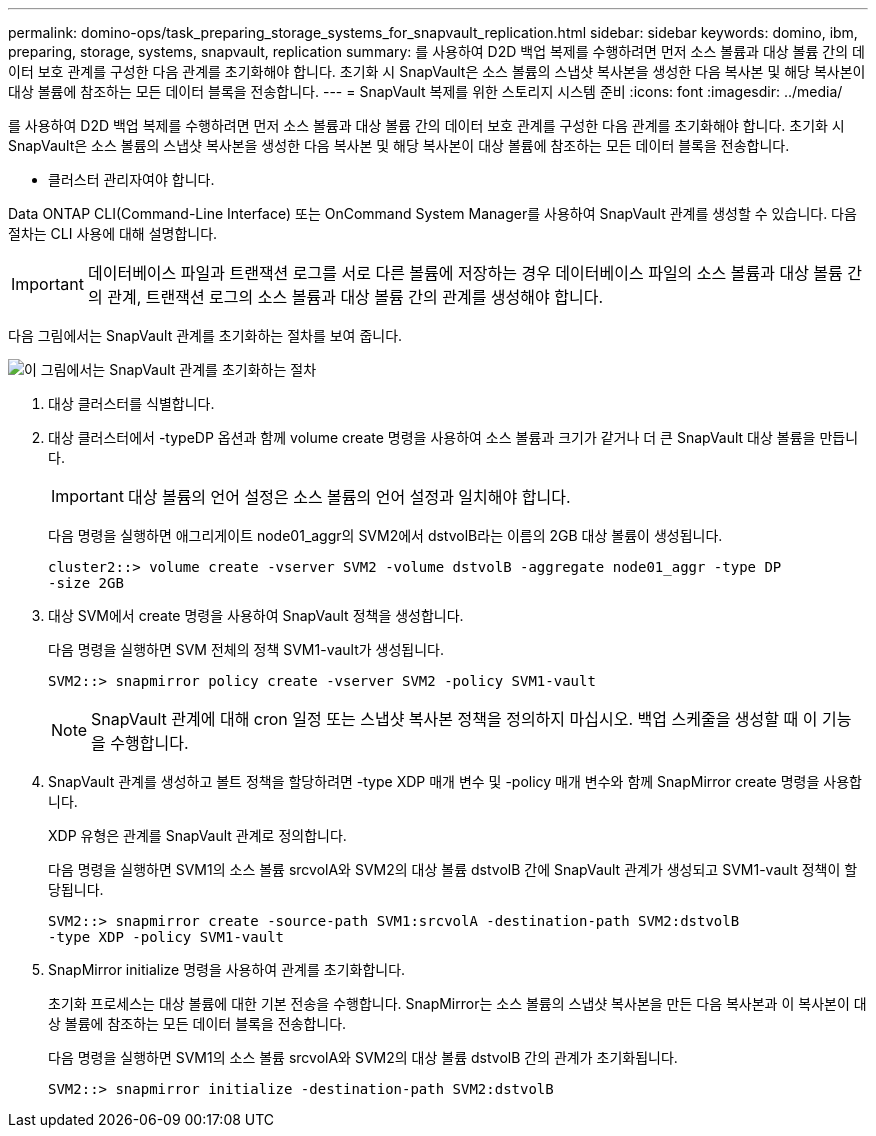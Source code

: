---
permalink: domino-ops/task_preparing_storage_systems_for_snapvault_replication.html 
sidebar: sidebar 
keywords: domino, ibm, preparing, storage, systems, snapvault, replication 
summary: 를 사용하여 D2D 백업 복제를 수행하려면 먼저 소스 볼륨과 대상 볼륨 간의 데이터 보호 관계를 구성한 다음 관계를 초기화해야 합니다. 초기화 시 SnapVault은 소스 볼륨의 스냅샷 복사본을 생성한 다음 복사본 및 해당 복사본이 대상 볼륨에 참조하는 모든 데이터 블록을 전송합니다. 
---
= SnapVault 복제를 위한 스토리지 시스템 준비
:icons: font
:imagesdir: ../media/


[role="lead"]
를 사용하여 D2D 백업 복제를 수행하려면 먼저 소스 볼륨과 대상 볼륨 간의 데이터 보호 관계를 구성한 다음 관계를 초기화해야 합니다. 초기화 시 SnapVault은 소스 볼륨의 스냅샷 복사본을 생성한 다음 복사본 및 해당 복사본이 대상 볼륨에 참조하는 모든 데이터 블록을 전송합니다.

* 클러스터 관리자여야 합니다.


Data ONTAP CLI(Command-Line Interface) 또는 OnCommand System Manager를 사용하여 SnapVault 관계를 생성할 수 있습니다. 다음 절차는 CLI 사용에 대해 설명합니다.


IMPORTANT: 데이터베이스 파일과 트랜잭션 로그를 서로 다른 볼륨에 저장하는 경우 데이터베이스 파일의 소스 볼륨과 대상 볼륨 간의 관계, 트랜잭션 로그의 소스 볼륨과 대상 볼륨 간의 관계를 생성해야 합니다.

다음 그림에서는 SnapVault 관계를 초기화하는 절차를 보여 줍니다.

image::../media/snapvault_steps_clustered.gif[이 그림에서는 SnapVault 관계를 초기화하는 절차, 즉 대상 클러스터를 식별하는 절차를 보여 줍니다,creating a destination volume,creating a policy]

. 대상 클러스터를 식별합니다.
. 대상 클러스터에서 -typeDP 옵션과 함께 volume create 명령을 사용하여 소스 볼륨과 크기가 같거나 더 큰 SnapVault 대상 볼륨을 만듭니다.
+

IMPORTANT: 대상 볼륨의 언어 설정은 소스 볼륨의 언어 설정과 일치해야 합니다.

+
다음 명령을 실행하면 애그리게이트 node01_aggr의 SVM2에서 dstvolB라는 이름의 2GB 대상 볼륨이 생성됩니다.

+
[listing]
----
cluster2::> volume create -vserver SVM2 -volume dstvolB -aggregate node01_aggr -type DP
-size 2GB
----
. 대상 SVM에서 create 명령을 사용하여 SnapVault 정책을 생성합니다.
+
다음 명령을 실행하면 SVM 전체의 정책 SVM1-vault가 생성됩니다.

+
[listing]
----
SVM2::> snapmirror policy create -vserver SVM2 -policy SVM1-vault
----
+

NOTE: SnapVault 관계에 대해 cron 일정 또는 스냅샷 복사본 정책을 정의하지 마십시오. 백업 스케줄을 생성할 때 이 기능을 수행합니다.

. SnapVault 관계를 생성하고 볼트 정책을 할당하려면 -type XDP 매개 변수 및 -policy 매개 변수와 함께 SnapMirror create 명령을 사용합니다.
+
XDP 유형은 관계를 SnapVault 관계로 정의합니다.

+
다음 명령을 실행하면 SVM1의 소스 볼륨 srcvolA와 SVM2의 대상 볼륨 dstvolB 간에 SnapVault 관계가 생성되고 SVM1-vault 정책이 할당됩니다.

+
[listing]
----
SVM2::> snapmirror create -source-path SVM1:srcvolA -destination-path SVM2:dstvolB
-type XDP -policy SVM1-vault
----
. SnapMirror initialize 명령을 사용하여 관계를 초기화합니다.
+
초기화 프로세스는 대상 볼륨에 대한 기본 전송을 수행합니다. SnapMirror는 소스 볼륨의 스냅샷 복사본을 만든 다음 복사본과 이 복사본이 대상 볼륨에 참조하는 모든 데이터 블록을 전송합니다.

+
다음 명령을 실행하면 SVM1의 소스 볼륨 srcvolA와 SVM2의 대상 볼륨 dstvolB 간의 관계가 초기화됩니다.

+
[listing]
----
SVM2::> snapmirror initialize -destination-path SVM2:dstvolB
----

